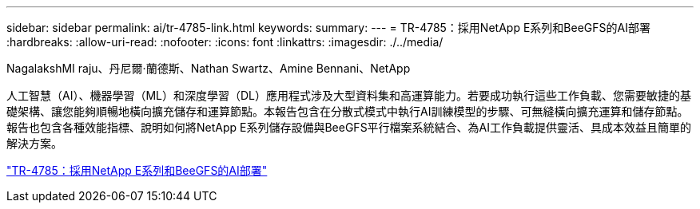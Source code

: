---
sidebar: sidebar 
permalink: ai/tr-4785-link.html 
keywords:  
summary:  
---
= TR-4785：採用NetApp E系列和BeeGFS的AI部署
:hardbreaks:
:allow-uri-read: 
:nofooter: 
:icons: font
:linkattrs: 
:imagesdir: ./../media/


NagalakshMI raju、丹尼爾·蘭德斯、Nathan Swartz、Amine Bennani、NetApp

人工智慧（AI）、機器學習（ML）和深度學習（DL）應用程式涉及大型資料集和高運算能力。若要成功執行這些工作負載、您需要敏捷的基礎架構、讓您能夠順暢地橫向擴充儲存和運算節點。本報告包含在分散式模式中執行AI訓練模型的步驟、可無縫橫向擴充運算和儲存節點。報告也包含各種效能指標、說明如何將NetApp E系列儲存設備與BeeGFS平行檔案系統結合、為AI工作負載提供靈活、具成本效益且簡單的解決方案。

link:https://www.netapp.com/pdf.html?item=/media/17040-tr4785pdf.pdf["TR-4785：採用NetApp E系列和BeeGFS的AI部署"^]
